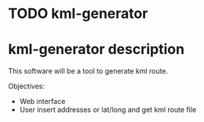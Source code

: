 * TODO kml-generator

* kml-generator description

This software will be a tool to generate kml route.

Objectives:

- Web interface
- User insert addresses or lat/long and get kml route file
